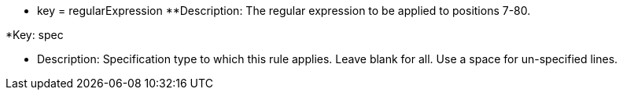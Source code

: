 * key = regularExpression 
**Description: The regular expression to be applied to positions 7-80.


*Key: spec

** Description: Specification type to which this rule applies. Leave blank for all. Use a space for un-specified lines.
